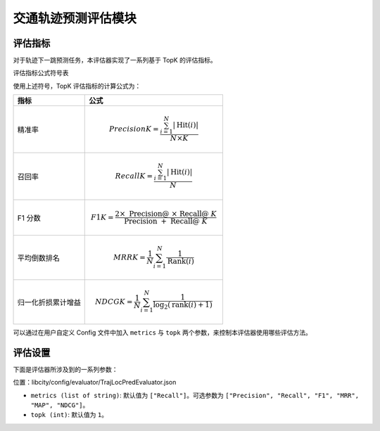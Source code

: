 交通轨迹预测评估模块
======================

评估指标
--------

对于轨迹下一跳预测任务，本评估器实现了一系列基于 TopK 的评估指标。

评估指标公式符号表

============= ===============================================================
符号           含义                                                       
============= ===============================================================
.. math::`N`    测试集的大小                                               
.. math::`i`    第 .. math::`i` 条测试数据                                          
.. math::`K`      取置信度前 .. math::`K` 个预测输出进行评估                         
.. math::`T(i)`   第 .. math::`i` 条测试数据中的真实下一跳位置                        
.. math::`R(i)`    模型对于第 .. math::`i` 条测试数据预测结果中置信度前 .. math::` K `的位置集合 
.. math::`Hit(i)`  第 .. math::`i` 条测试数据中预测命中的位置集合，即 .. math::`T(i) \cap R(i)` 
.. math::`Rank(i)` 第 .. math::`i` 条测试数据中的 .. math::`T(i)` 在 .. math::`R(i)` 中的排名            
.. math::`|*|`     集合的取模运算符      
============= ===============================================================                                    

使用上述符号，TopK 评估指标的计算公式为：

==================== ====================================================================
指标                 公式                                                         
==================== ====================================================================
精准率               .. math:: Precision@K=\frac{\sum_{i=1}^{N}|\operatorname{Hit}(i)|}{N \times K}
召回率               .. math:: Recall@K=\frac{\sum_{i=1}^{N}|\operatorname{Hit}(i)|}{N}
F1 分数              .. math:: F1@K=\frac{2 \times \text { Precision@ } \times \text { Recall@ } K}{\text { Precision } @+\text { Recall@ } K}
平均倒数排名          .. math:: MRR@K=\frac{1}{N} \sum_{i=1}^{N} \frac{1}{\operatorname{Rank}(i)}
归一化折损累计增益     .. math:: NDCG@K=\frac{1}{N} \sum_{i=1}^{N} \frac{1}{\log _{2}(\operatorname{rank}(i)+1)}
==================== ====================================================================

可以通过在用户自定义 Config 文件中加入 ``metrics`` 与 ``topk`` 两个参数，来控制本评估器使用哪些评估方法。

评估设置
--------

下面是评估器所涉及到的一系列参数：

位置：libcity/config/evaluator/TrajLocPredEvaluator.json

* ``metrics (list of string)``: 默认值为 ``["Recall"]``。可选参数为 ``["Precision", "Recall", "F1", "MRR", "MAP", "NDCG"]``。

* ``topk (int)``: 默认值为 ``1``。

